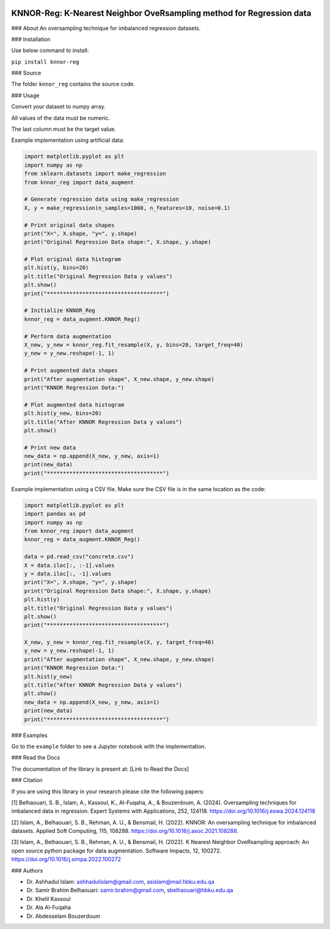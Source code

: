 
.. image:: https://img.shields.io/badge/python-3.6-blue.svg
   :target: https://www.python.org/downloads/release/python-360/
.. image:: https://img.shields.io/badge/License-MIT-yellow.svg
   :target: https://opensource.org/licenses/MIT
.. image:: https://img.shields.io/pypi/dm/sentimentanalyser.svg
   :target: https://img.shields.io/pypi/dm/sentimentanalyser.svg
.. image:: https://www.codefactor.io/repository/github/ashhadulislam/sentiment-analyser-lib/badge/master
   :target: https://www.codefactor.io/repository/github/ashhadulislam/sentiment-analyser-lib/overview/master

KNNOR-Reg: K-Nearest Neighbor OveRsampling method for Regression data
=======================================================================

### About
An oversampling technique for imbalanced regression datasets.

### Installation

Use below command to install:

``pip install knnor-reg``

### Source

The folder ``knnor_reg`` contains the source code.

### Usage

Convert your dataset to numpy array.

All values of the data must be numeric.

The last column must be the target value.

Example implementation using artificial data:

.. code-block:: python

    import matplotlib.pyplot as plt
    import numpy as np
    from sklearn.datasets import make_regression
    from knnor_reg import data_augment

    # Generate regression data using make_regression
    X, y = make_regression(n_samples=1000, n_features=10, noise=0.1)

    # Print original data shapes
    print("X=", X.shape, "y=", y.shape)
    print("Original Regression Data shape:", X.shape, y.shape)

    # Plot original data histogram
    plt.hist(y, bins=20)
    plt.title("Original Regression Data y values")
    plt.show()
    print("************************************")

    # Initialize KNNOR_Reg
    knnor_reg = data_augment.KNNOR_Reg()

    # Perform data augmentation
    X_new, y_new = knnor_reg.fit_resample(X, y, bins=20, target_freq=40)
    y_new = y_new.reshape(-1, 1)

    # Print augmented data shapes
    print("After augmentation shape", X_new.shape, y_new.shape)
    print("KNNOR Regression Data:")

    # Plot augmented data histogram
    plt.hist(y_new, bins=20)
    plt.title("After KNNOR Regression Data y values")
    plt.show()

    # Print new data
    new_data = np.append(X_new, y_new, axis=1)
    print(new_data)
    print("************************************")

Example implementation using a CSV file. Make sure the CSV file is in the same location as the code:

.. code-block:: python

    import matplotlib.pyplot as plt
    import pandas as pd
    import numpy as np
    from knnor_reg import data_augment
    knnor_reg = data_augment.KNNOR_Reg()

    data = pd.read_csv("concrete.csv")
    X = data.iloc[:, :-1].values
    y = data.iloc[:, -1].values
    print("X=", X.shape, "y=", y.shape)
    print("Original Regression Data shape:", X.shape, y.shape)
    plt.hist(y)
    plt.title("Original Regression Data y values")
    plt.show()
    print("************************************")

    X_new, y_new = knnor_reg.fit_resample(X, y, target_freq=40)
    y_new = y_new.reshape(-1, 1)
    print("After augmentation shape", X_new.shape, y_new.shape)
    print("KNNOR Regression Data:")
    plt.hist(y_new)
    plt.title("After KNNOR Regression Data y values")
    plt.show()
    new_data = np.append(X_new, y_new, axis=1)
    print(new_data)
    print("************************************")

### Examples

Go to the ``example`` folder to see a Jupyter notebook with the implementation.

### Read the Docs

The documentation of the library is present at: [Link to Read the Docs]

### Citation

If you are using this library in your research please cite the following papers:

[1] Belhaouari, S. B., Islam, A., Kassoul, K., Al-Fuqaha, A., & Bouzerdoum, A. (2024). Oversampling techniques for imbalanced data in regression. Expert Systems with Applications, 252, 124118. https://doi.org/10.1016/j.eswa.2024.124118

[2] Islam, A., Belhaouari, S. B., Rehman, A. U., & Bensmail, H. (2022). KNNOR: An oversampling technique for imbalanced datasets. Applied Soft Computing, 115, 108288. https://doi.org/10.1016/j.asoc.2021.108288.

[3] Islam, A., Belhaouari, S. B., Rehman, A. U., & Bensmail, H. (2022). K Nearest Neighbor OveRsampling approach: An open source python package for data augmentation. Software Impacts, 12, 100272. https://doi.org/10.1016/j.simpa.2022.100272

### Authors

- Dr. Ashhadul Islam: ashhadulislam@gmail.com, asislam@mail.hbku.edu.qa
- Dr. Samir Brahim Belhaouari: samir.brahim@gmail.com, sbelhaouari@hbku.edu.qa
- Dr. Khelil Kassoul
- Dr. Ala Al-Fuqaha
- Dr. Abdesselam Bouzerdoum
